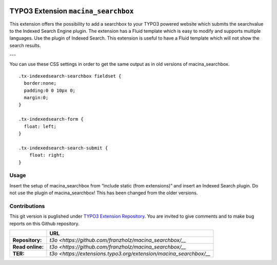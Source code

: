 |LatestStableVersion|_ |TotalDownloads|_ |MonthlyDownloads|_ 

.. |LatestStableVersion| image:: https://poser.pugx.org/jambagecom/machina-searchbox/v/stable.svg
   :alt: Latest Stable Version
.. _LatestStableVersion: https://packagist.org/packages/jambagecom/macina-searchbox

.. |TotalDownloads| image:: https://poser.pugx.org/jambagecom/machina-searchbox/d/total.svg
   :alt: Total Downloads
.. _TotalDownloads: https://packagist.org/packages/jambagecom/machina-searchbox

.. |MonthlyDownloads| image:: https://poser.pugx.org/jambagecom/machina-searchbox/d/monthly
   :alt: Monthly Downloads
.. _MonthlyDownloads: https://packagist.org/packages/jambagecom/machina-searchbox



====================================
TYPO3 Extension ``macina_searchbox``
====================================


This extension offers the possibility to add a searchbox to your TYPO3
powered website which submits the searchvalue to the Indexed Search
Engine plugin. The extension has a Fluid template which is easy to
modify and supports multiple languages. Use the plugin of Indexed
Search. This extension is useful to have a Fluid template which will not
show the search results.


---

You can use these CSS settings in order to get the same output as in old
versions of macina_searchbox.

::

   .tx-indexedsearch-searchbox fieldset {
     border:none;
     padding:0 0 10px 0;
     margin:0;
   }

   .tx-indexedsearch-form {
     float: left;
   }

   .tx-indexedsearch-search-submit {
       float: right;
   }


Usage
=====

Insert the setup of macina_searchbox from “include static (from
extensions)” and insert an Indexed Search plugin. Do not use the plugin
of macina_searchbox! This has been changed from the older versions.


Contributions
=============

This git version is puglished under `TYPO3 Extension
Repository <https://extensions.typo3.org/>`__. You are invited to give
comments and to make bug reports on this Github repository.



.. csv-table::
   :header: "", "URL"

   **Repository:**,        `t3o <https://github.com/franzholz/macina_searchbox/__` 
   **Read online:**,       `t3o <https://github.com/franzholz/macina_searchbox/__`
   **TER:**,               `t3o <https://extensions.typo3.org/extension/macina_searchbox/__` 
   
